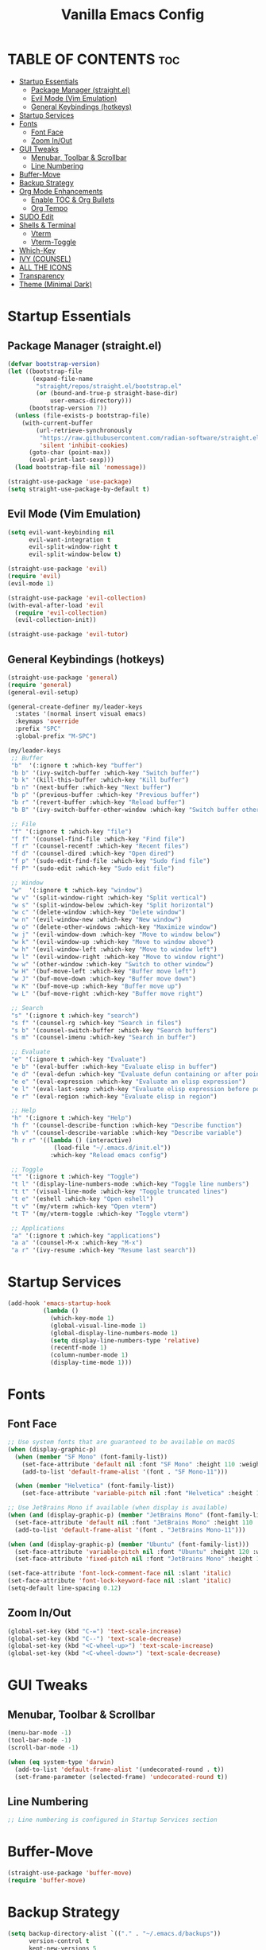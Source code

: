 #+TITLE: Vanilla Emacs Config
#+AUTHOR: Bibit Kunwar Chhetri
#+PROPERTY: header-args :tangle yes :results silent :exports code
#+STARTUP: overview indent hideblocks inlineimages entitiespretty
#+OPTIONS: toc:3 num:nil author:nil
#+LANGUAGE: en
#+CATEGORY: emacs-config
#+FILETAGS: emacs config

* TABLE OF CONTENTS :toc:
- [[#startup-essentials][Startup Essentials]]
  - [[#package-manager-straightel][Package Manager (straight.el)]]
  - [[#evil-mode-vim-emulation][Evil Mode (Vim Emulation)]]
  - [[#general-keybindings-hotkeys][General Keybindings (hotkeys)]]
- [[#startup-services][Startup Services]]
- [[#fonts][Fonts]]
  - [[#font-face][Font Face]]
  - [[#zoom-inout][Zoom In/Out]]
- [[#gui-tweaks][GUI Tweaks]]
  - [[#menubar-toolbar--scrollbar][Menubar, Toolbar & Scrollbar]]
  - [[#line-numbering][Line Numbering]]
- [[#buffer-move][Buffer-Move]]
- [[#backup-strategy][Backup Strategy]]
- [[#org-mode-enhancements][Org Mode Enhancements]]
  - [[#enable-toc--org-bullets][Enable TOC & Org Bullets]]
  - [[#org-tempo][Org Tempo]]
- [[#sudo-edit][SUDO Edit]]
- [[#shells--terminal][Shells & Terminal]]
  - [[#vterm][Vterm]]
  - [[#vterm-toggle][Vterm-Toggle]]
- [[#which-key][Which-Key]]
- [[#ivy-counsel][IVY (COUNSEL)]]
- [[#all-the-icons][ALL THE ICONS]]
- [[#transparency][Transparency]]
- [[#theme-minimal-dark][Theme (Minimal Dark)]]

* Startup Essentials
** Package Manager (straight.el)
#+BEGIN_SRC emacs-lisp
(defvar bootstrap-version)
(let ((bootstrap-file
       (expand-file-name
        "straight/repos/straight.el/bootstrap.el"
        (or (bound-and-true-p straight-base-dir)
            user-emacs-directory)))
      (bootstrap-version 7))
  (unless (file-exists-p bootstrap-file)
    (with-current-buffer
        (url-retrieve-synchronously
         "https://raw.githubusercontent.com/radian-software/straight.el/develop/install.el"
         'silent 'inhibit-cookies)
      (goto-char (point-max))
      (eval-print-last-sexp)))
  (load bootstrap-file nil 'nomessage))

(straight-use-package 'use-package)
(setq straight-use-package-by-default t)
#+END_SRC

** Evil Mode (Vim Emulation)
#+BEGIN_SRC emacs-lisp
(setq evil-want-keybinding nil
      evil-want-integration t
      evil-split-window-right t
      evil-split-window-below t)

(straight-use-package 'evil)
(require 'evil)
(evil-mode 1)

(straight-use-package 'evil-collection)
(with-eval-after-load 'evil
  (require 'evil-collection)
  (evil-collection-init))

(straight-use-package 'evil-tutor)
#+END_SRC

** General Keybindings (hotkeys)
#+BEGIN_SRC emacs-lisp
(straight-use-package 'general)
(require 'general)
(general-evil-setup)

(general-create-definer my/leader-keys
  :states '(normal insert visual emacs)
  :keymaps 'override
  :prefix "SPC"
  :global-prefix "M-SPC")

(my/leader-keys
 ;; Buffer
 "b"  '(:ignore t :which-key "buffer")
 "b b" '(ivy-switch-buffer :which-key "Switch buffer")
 "b k" '(kill-this-buffer :which-key "Kill buffer")
 "b n" '(next-buffer :which-key "Next buffer")
 "b p" '(previous-buffer :which-key "Previous buffer")
 "b r" '(revert-buffer :which-key "Reload buffer")
 "b B" '(ivy-switch-buffer-other-window :which-key "Switch buffer other window")

 ;; File
 "f" '(:ignore t :which-key "file")
 "f f" '(counsel-find-file :which-key "Find file")
 "f r" '(counsel-recentf :which-key "Recent files")
 "f d" '(counsel-dired :which-key "Open dired")
 "f p" '(sudo-edit-find-file :which-key "Sudo find file")
 "f P" '(sudo-edit :which-key "Sudo edit file")

 ;; Window
 "w"  '(:ignore t :which-key "window")
 "w v" '(split-window-right :which-key "Split vertical")
 "w s" '(split-window-below :which-key "Split horizontal")
 "w c" '(delete-window :which-key "Delete window")
 "w n" '(evil-window-new :which-key "New window")
 "w o" '(delete-other-windows :which-key "Maximize window")
 "w j" '(evil-window-down :which-key "Move to window below")
 "w k" '(evil-window-up :which-key "Move to window above")
 "w h" '(evil-window-left :which-key "Move to window left")
 "w l" '(evil-window-right :which-key "Move to window right")
 "w w" '(other-window :which-key "Switch to other window")
 "w H" '(buf-move-left :which-key "Buffer move left")
 "w J" '(buf-move-down :which-key "Buffer move down")
 "w K" '(buf-move-up :which-key "Buffer move up")
 "w L" '(buf-move-right :which-key "Buffer move right")

 ;; Search
 "s" '(:ignore t :which-key "search")
 "s f" '(counsel-rg :which-key "Search in files")
 "s b" '(counsel-switch-buffer :which-key "Search buffers")
 "s m" '(counsel-imenu :which-key "Search in buffer")

 ;; Evaluate
 "e" '(:ignore t :which-key "Evaluate")    
 "e b" '(eval-buffer :which-key "Evaluate elisp in buffer")
 "e d" '(eval-defun :which-key "Evaluate defun containing or after point")
 "e e" '(eval-expression :which-key "Evaluate an elisp expression")
 "e l" '(eval-last-sexp :which-key "Evaluate elisp expression before point")
 "e r" '(eval-region :which-key "Evaluate elisp in region")

 ;; Help
 "h" '(:ignore t :which-key "Help")
 "h f" '(counsel-describe-function :which-key "Describe function")
 "h v" '(counsel-describe-variable :which-key "Describe variable")
 "h r r" '((lambda () (interactive)
             (load-file "~/.emacs.d/init.el"))
            :which-key "Reload emacs config")

 ;; Toggle
 "t" '(:ignore t :which-key "Toggle")
 "t l" '(display-line-numbers-mode :which-key "Toggle line numbers")
 "t t" '(visual-line-mode :which-key "Toggle truncated lines")
 "t e" '(eshell :which-key "Open eshell")
 "t v" '(my/vterm :which-key "Open vterm")
 "t T" '(my/vterm-toggle :which-key "Toggle vterm")

 ;; Applications
 "a" '(:ignore t :which-key "applications")
 "a a" '(counsel-M-x :which-key "M-x")
 "a r" '(ivy-resume :which-key "Resume last search"))
#+END_SRC

* Startup Services
#+BEGIN_SRC emacs-lisp
(add-hook 'emacs-startup-hook
          (lambda ()
            (which-key-mode 1)
            (global-visual-line-mode 1)
            (global-display-line-numbers-mode 1)
            (setq display-line-numbers-type 'relative)
            (recentf-mode 1)
            (column-number-mode 1)
            (display-time-mode 1)))
#+END_SRC

* Fonts
** Font Face
#+BEGIN_SRC emacs-lisp
;; Use system fonts that are guaranteed to be available on macOS
(when (display-graphic-p)
  (when (member "SF Mono" (font-family-list))
    (set-face-attribute 'default nil :font "SF Mono" :height 110 :weight 'medium)
    (add-to-list 'default-frame-alist '(font . "SF Mono-11")))
  
  (when (member "Helvetica" (font-family-list))
    (set-face-attribute 'variable-pitch nil :font "Helvetica" :height 120 :weight 'medium)))

;; Use JetBrains Mono if available (when display is available)
(when (and (display-graphic-p) (member "JetBrains Mono" (font-family-list)))
  (set-face-attribute 'default nil :font "JetBrains Mono" :height 110 :weight 'medium)
  (add-to-list 'default-frame-alist '(font . "JetBrains Mono-11")))

(when (and (display-graphic-p) (member "Ubuntu" (font-family-list)))
  (set-face-attribute 'variable-pitch nil :font "Ubuntu" :height 120 :weight 'medium)
  (set-face-attribute 'fixed-pitch nil :font "JetBrains Mono" :height 110 :weight 'medium))

(set-face-attribute 'font-lock-comment-face nil :slant 'italic)
(set-face-attribute 'font-lock-keyword-face nil :slant 'italic)
(setq-default line-spacing 0.12)
#+END_SRC

** Zoom In/Out
#+BEGIN_SRC emacs-lisp
(global-set-key (kbd "C-=") 'text-scale-increase)
(global-set-key (kbd "C--") 'text-scale-decrease)
(global-set-key (kbd "<C-wheel-up>") 'text-scale-increase)
(global-set-key (kbd "<C-wheel-down>") 'text-scale-decrease)
#+END_SRC

* GUI Tweaks
** Menubar, Toolbar & Scrollbar
#+BEGIN_SRC emacs-lisp
(menu-bar-mode -1)
(tool-bar-mode -1)
(scroll-bar-mode -1)

(when (eq system-type 'darwin)
  (add-to-list 'default-frame-alist '(undecorated-round . t))
  (set-frame-parameter (selected-frame) 'undecorated-round t))
#+END_SRC

** Line Numbering
#+BEGIN_SRC emacs-lisp
;; Line numbering is configured in Startup Services section
#+END_SRC

* Buffer-Move
#+begin_src emacs-lisp
  (straight-use-package 'buffer-move)
  (require 'buffer-move)
#+end_src
* Backup Strategy
#+BEGIN_SRC emacs-lisp
(setq backup-directory-alist `(("." . "~/.emacs.d/backups"))
      version-control t
      kept-new-versions 5
      kept-old-versions 2
      delete-old-versions t)
(unless (file-exists-p "~/.emacs.d/backups")
  (make-directory "~/.emacs.d/backups" t))
#+END_SRC

* Org Mode Enhancements
** Enable TOC & Org Bullets
#+BEGIN_SRC emacs-lisp
(straight-use-package 'toc-org)
(straight-use-package 'org-bullets)

(add-hook 'org-mode-hook
          (lambda ()
            (org-indent-mode 1)
            (org-bullets-mode 1)
            (toc-org-enable)))

(setq org-bullets-bullet-list '("◉" "○" "◈" "◇" "▪" "▫"))
#+END_SRC

** Org Tempo
#+BEGIN_SRC emacs-lisp
(require 'org-tempo)
#+END_SRC

* SUDO Edit
#+BEGIN_SRC emacs-lisp
(use-package sudo-edit
  :config
  (my/leader-keys
    "f p" '(sudo-edit-find-file :which-key "Sudo find file")
    "f P" '(sudo-edit :which-key "Sudo edit file")))
#+END_SRC

* Shells & Terminal
** Eshell
#+BEGIN_SRC emacs-lisp
(straight-use-package 'eshell-syntax-highlighting)

;; Eshell configuration
(setq eshell-rc-script (concat user-emacs-directory "eshell/profile")
      eshell-aliases-file (concat user-emacs-directory "eshell/aliases")
      eshell-history-size 5000
      eshell-buffer-maximum-lines 5000
      eshell-hist-ignoredups t
      eshell-scroll-to-bottom-on-input 'all
      eshell-destroy-buffer-when-process-dies t
      eshell-visual-commands '("bash" "fish" "htop" "ssh" "top" "zsh")
      eshell-scroll-show-maximum-output t
      eshell-buffer-maximum-lines 10000
      eshell-prompt-regexp "^[^#$%>\n]*[#$%>] *"
      eshell-highlight-prompt t
      eshell-prompt-function
      (lambda nil
        (concat
         (propertize (abbreviate-file-name (eshell/pwd)) 'face 'eshell-prompt)
         (propertize " $ " 'face 'eshell-prompt))))

;; Ensure eshell directories exist
(let ((eshell-dir (concat user-emacs-directory "eshell")))
  (unless (file-exists-p eshell-dir)
    (make-directory eshell-dir t))
  (unless (file-exists-p eshell-rc-script)
    (write-region "# Eshell profile\n# This file is loaded when eshell starts\n\necho \"Welcome to Eshell!\"\n" nil eshell-rc-script))
  (unless (file-exists-p eshell-aliases-file)
    (write-region "# Eshell aliases\n# Add your custom aliases here\n\nalias ll 'ls -la'\nalias .. 'cd ..'\nalias c 'clear'\n" nil eshell-aliases-file)))

;; Eshell syntax highlighting
(with-eval-after-load 'esh-mode
  (when (require 'eshell-syntax-highlighting nil t)
    (eshell-syntax-highlighting-global-mode +1)))

;; Eshell behavior improvements
(setq eshell-scroll-to-bottom-on-input 'all
      eshell-scroll-show-maximum-output t
      eshell-buffer-maximum-lines 10000
      eshell-prompt-regexp "^[^#$%>\n]*[#$%>] *"
      eshell-highlight-prompt t)

;; Eshell aliases and functions
(defun eshell/clear ()
  "Clear the eshell buffer."
  (interactive)
  (let ((inhibit-read-only t))
    (erase-buffer)))

;; Better eshell navigation
(defun eshell-previous-prompt ()
  "Go to previous prompt."
  (interactive)
  (eshell-bol)
  (re-search-backward eshell-prompt-regexp nil t))

(defun eshell-next-prompt ()
  "Go to next prompt."
  (interactive)
  (re-search-forward eshell-prompt-regexp nil t))

;; Keybindings for eshell
(with-eval-after-load 'eshell
  (define-key eshell-mode-map (kbd "C-c C-p") 'eshell-previous-prompt)
  (define-key eshell-mode-map (kbd "C-c C-n") 'eshell-next-prompt)
  (define-key eshell-mode-map (kbd "C-c C-l") 'eshell/clear))

;; Global keybindings for eshell
(global-set-key (kbd "C-c e") 'eshell)
#+END_SRC

** Vterm
#+BEGIN_SRC emacs-lisp
(straight-use-package 'vterm)

;; Define vterm keybindings without loading the package
(defun my/vterm ()
  "Open vterm, compiling module if needed"
  (interactive)
  (when (require 'vterm nil t)
    (vterm)))

;; Vterm configuration (only when loaded)
(with-eval-after-load 'vterm
  (setq vterm-max-scrollback 10000)
  (setq vterm-kill-buffer-on-exit t)
  (define-key vterm-mode-map (kbd "C-c C-c") 'vterm-send-C-c)
  (define-key vterm-mode-map (kbd "C-c C-j") 'vterm-send-C-j)
  (define-key vterm-mode-map (kbd "C-c C-k") 'vterm-send-C-k)
  (define-key vterm-mode-map (kbd "C-c C-l") 'vterm-send-C-l))
#+END_SRC

** Vterm-Toggle
#+BEGIN_SRC emacs-lisp
(straight-use-package 'vterm-toggle)

;; Define vterm-toggle function without loading the package
(defun my/vterm-toggle ()
  "Toggle vterm, compiling module if needed"
  (interactive)
  (when (require 'vterm-toggle nil t)
    (vterm-toggle)))

;; Vterm-toggle configuration (only when loaded)
(with-eval-after-load 'vterm-toggle
  (setq vterm-toggle-fullscreen-p nil)
  (setq vterm-toggle-scope 'project)
  (add-to-list 'display-buffer-alist
               '((lambda (buffer-or-name _)
                   (let ((buffer (get-buffer buffer-or-name)))
                     (with-current-buffer buffer
                       (equal major-mode 'vterm-mode))))
                 (display-buffer-reuse-window display-buffer-same-window)
                 (reusable-frames . visible))))
#+END_SRC
* Which-Key
#+BEGIN_SRC emacs-lisp
(straight-use-package 'which-key)
(require 'which-key)
(which-key-mode 1)

(setq which-key-side-window-location 'bottom
      which-key-sort-order #'which-key-key-order-alpha
      which-key-sort-uppercase-first nil
      which-key-add-column-padding 1
      which-key-min-display-lines 6
      which-key-idle-delay 0.8
      which-key-separator "   ")
#+END_SRC

* IVY (COUNSEL)
#+BEGIN_SRC emacs-lisp
(straight-use-package 'ivy)
(straight-use-package 'counsel)
(straight-use-package 'ivy-rich)
(straight-use-package 'swiper)
(straight-use-package 'all-the-icons-ivy-rich)

(setq ivy-use-virtual-buffers t
      ivy-count-format "(%d/%d) "
      enable-recursive-minibuffers t)

(ivy-mode 1)
(counsel-mode 1)
(ivy-rich-mode 1)

;; Enable all-the-icons-ivy-rich for better visual experience
;; Use a hook to ensure it loads after all-the-icons
(add-hook 'after-init-hook
          (lambda ()
            (when (require 'all-the-icons-ivy-rich nil t)
              (all-the-icons-ivy-rich-mode 1))))

(setq ivy-virtual-abbreviate 'full
      ivy-rich-switch-buffer-align-virtual-buffer t
      ivy-rich-path-style 'abbrev)

(ivy-set-display-transformer 'ivy-switch-buffer
                             'ivy-rich-switch-buffer-transformer)

(global-set-key (kbd "C-c C-r") 'ivy-resume)
(global-set-key (kbd "C-x B") 'ivy-switch-buffer-other-window)
(global-set-key (kbd "C-S-s") 'swiper)
(global-set-key (kbd "C-S-r") 'swiper-backward)
(global-set-key (kbd "M-x") 'counsel-M-x)
(global-set-key (kbd "C-x C-f") 'counsel-find-file)
(global-set-key (kbd "C-x b") 'ivy-switch-buffer)
(global-set-key (kbd "C-h f") 'counsel-describe-function)
(global-set-key (kbd "C-h v") 'counsel-describe-variable)

;; Additional buffer-move keybindings (Emacs wiki style)
(global-set-key (kbd "<C-S-up>")     'buf-move-up)
(global-set-key (kbd "<C-S-down>")   'buf-move-down)
(global-set-key (kbd "<C-S-left>")   'buf-move-left)
(global-set-key (kbd "<C-S-right>")  'buf-move-right)

;; Global keybindings for vterm-toggle
(global-set-key (kbd "C-c t") 'my/vterm-toggle)
(global-set-key (kbd "C-c T") 'my/vterm-toggle)
#+END_SRC

* ALL THE ICONS
#+BEGIN_SRC emacs-lisp
(straight-use-package 'all-the-icons)
(straight-use-package 'all-the-icons-dired)

(with-eval-after-load 'dired
  (add-hook 'dired-mode-hook 'all-the-icons-dired-mode))
#+END_SRC

* Transparency
#+BEGIN_SRC emacs-lisp
(when (display-graphic-p)
  (add-to-list 'default-frame-alist '(alpha . (100 . 100)))
  (set-frame-parameter (selected-frame) 'alpha '(100 . 100))

  (when (eq system-type 'darwin)
    (add-to-list 'default-frame-alist '(ns-appearance . dark))
    (add-to-list 'default-frame-alist '(ns-transparent-titlebar . t))))
#+END_SRC

* Theme (Minimal Dark)
#+BEGIN_SRC emacs-lisp
(load-theme 'tango-dark t)
#+END_SRC
